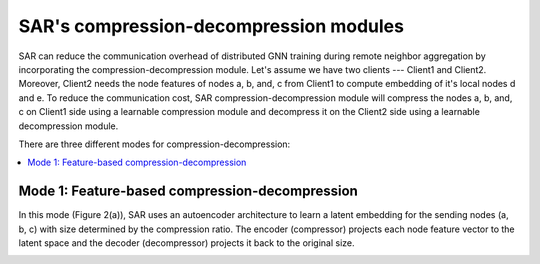 .. _sar-compression:

SAR's compression-decompression modules
===========================================
SAR can reduce the communication overhead of distributed GNN training during remote neighbor aggregation by incorporating the compression-decompression module.
Let's assume we have two clients --- Client1 and Client2. Moreover, Client2 needs the node features of nodes a, b, and, c from Client1 
to compute embedding of it's local nodes d and e. To reduce the communication cost, SAR compression-decompression module will compress the nodes a, b, and, c on Client1 side using a
learnable compression module and decompress it on the Client2 side using a learnable decompression module.

.. image:: ./images/comp_decomp_overview.png
    :alt: SAR compression-decompression
    :width: 1000 px

There are three different modes for compression-decompression:

.. contents:: :local:
    :depth: 2


Mode 1: Feature-based compression-decompression
------------------------------------------------------------------------------
In this mode (Figure 2(a)), SAR uses an autoencoder architecture to learn a latent embedding for the sending nodes (a, b, c) with size determined by the compression ratio. The encoder (compressor) projects each node feature vector to 
the latent space and the decoder (decompressor) projects it back to the original size.

.. image:: ./images/comp_decomp_feat_node.png
    :alt: SAR compression-decompression
    :width: 1000 px